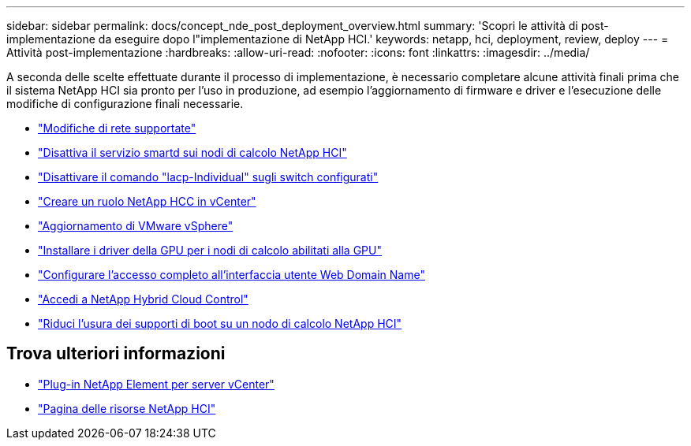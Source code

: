 ---
sidebar: sidebar 
permalink: docs/concept_nde_post_deployment_overview.html 
summary: 'Scopri le attività di post-implementazione da eseguire dopo l"implementazione di NetApp HCI.' 
keywords: netapp, hci, deployment, review, deploy 
---
= Attività post-implementazione
:hardbreaks:
:allow-uri-read: 
:nofooter: 
:icons: font
:linkattrs: 
:imagesdir: ../media/


[role="lead"]
A seconda delle scelte effettuate durante il processo di implementazione, è necessario completare alcune attività finali prima che il sistema NetApp HCI sia pronto per l'uso in produzione, ad esempio l'aggiornamento di firmware e driver e l'esecuzione delle modifiche di configurazione finali necessarie.

* link:task_nde_supported_net_changes.html["Modifiche di rete supportate"]
* link:task_nde_disable_smartd.html["Disattiva il servizio smartd sui nodi di calcolo NetApp HCI"]
* link:task_nde_disable_lacp_individual.html["Disattivare il comando "lacp-Individual" sugli switch configurati"]
* link:task_mnode_create_netapp_hcc_role_vcenter.html["Creare un ruolo NetApp HCC in vCenter"]
* link:task_nde_update_vsphere.html["Aggiornamento di VMware vSphere"]
* link:task_nde_install_GPU_drivers.html["Installare i driver della GPU per i nodi di calcolo abilitati alla GPU"]
* link:task_nde_access_ui_fqdn.html["Configurare l'accesso completo all'interfaccia utente Web Domain Name"]
* link:task_nde_access_hcc.html["Accedi a NetApp Hybrid Cloud Control"]
* link:task_reduce_boot_media_wear.html["Riduci l'usura dei supporti di boot su un nodo di calcolo NetApp HCI"]




== Trova ulteriori informazioni

* https://docs.netapp.com/us-en/vcp/index.html["Plug-in NetApp Element per server vCenter"^]
* https://www.netapp.com/us/documentation/hci.aspx["Pagina delle risorse NetApp HCI"^]

